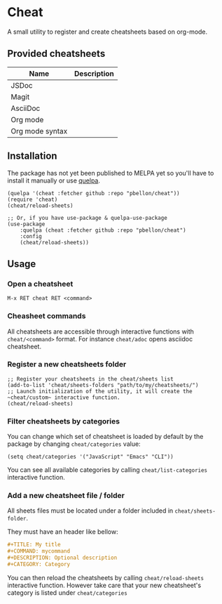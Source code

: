 #+STARTUP: showeverything

* Cheat
A small utility to register and create cheatsheets based on org-mode.

** Provided cheatsheets
| Name            | Description |
|-----------------+-------------|
| JSDoc           |             |
| Magit           |             |
| AsciiDoc        |             |
| Org mode        |             |
| Org mode syntax |             |

** Installation
The package has not yet been published to MELPA yet so you'll have to install it manually or use [[https://framagit.org/steckerhalter/quelpa][quelpa]].
#+BEGIN_SRC elisp
(quelpa '(cheat :fetcher github :repo "pbellon/cheat"))
(require 'cheat)
(cheat/reload-sheets)

;; Or, if you have use-package & quelpa-use-package
(use-package
    :quelpa (cheat :fetcher github :repo "pbellon/cheat")
    :config
    (cheat/reload-sheets))
#+END_SRC

** Usage
*** Open a cheatsheet 
~M-x RET cheat RET <command>~

*** Cheasheet commands
All cheatsheets are accessible through interactive functions with ~cheat/<command>~ format. For instance ~cheat/adoc~  opens asciidoc cheatsheet.

*** Register a new cheatsheets folder

#+BEGIN_SRC elisp
;; Register your cheatsheets in the cheat/sheets list
(add-to-list 'cheat/sheets-folders "path/to/my/cheatsheets/")
;; Launch initialization of the utility, it will create the ~cheat/custom~ interactive function.
(cheat/reload-sheets)
#+END_SRC

*** Filter cheatsheets by categories

You can change which set of cheatsheet is loaded by default by the package by changing =cheat/categories= value: 

#+BEGIN_SRC elisp
(setq cheat/categories '("JavaScript" "Emacs" "CLI"))
#+END_SRC

You can see all available categories by calling ~cheat/list-categories~ interactive function.

*** Add a new cheatsheet file / folder

All sheets files must be located under a folder included in =cheat/sheets-folder=. 

They must have an header like bellow:

#+BEGIN_SRC org
#+TITLE: My title
#+COMMAND: mycommand
#+DESCRIPTION: Optional description
#+CATEGORY: Category
#+END_SRC

You can then reload the cheatsheets by calling ~cheat/reload-sheets~ interactive function. However take care that your new cheatsheet's category is listed under =cheat/categories=
